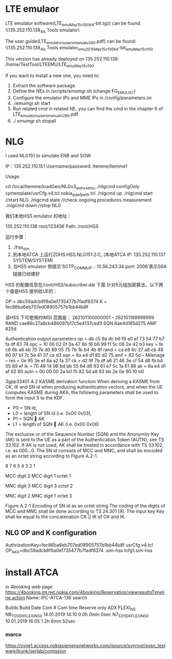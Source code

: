* LTE emulaor 
LTE emulator software(LTE_emu_May15_v100_64-bit.tgz) can be found:
\\135.252.110.138\documentation_4ls\Test Tools\LTE emulator\

The user guide(LTE_emulators_users_manual_v280.pdf) can be found:
\\135.252.110.138\documentation_4ls\Test Tools\LTE emulator\LTE_emu_2015_May15_v100_64-bit\LTE_emu_May15_v100\doc 

This version has already deployed on 135.252.110.138: /home/TestTool/LTEEMU/LTE_emu_May15_v100

If you want to install a new one, you need to:
1.  Extract the software package
2.  Define the NEs in /scripts/emumgr.sh (change FG_EMU_LIST)
3.  Configure the emulator IPs and MME IPs in /config/parameters.ini
4.  ./emumgr.sh start
5.  Run related cmd in related NE, you can find the cmd in the chapter 6 of LTE_emulators_users_manual_v280.pdf
6.  ./ emumgr.sh stopall

* NLG 
I used NLG151 to simulate ENB and SGW:

IP：135.252.110.151 
Username/password: ltemme/ltemme1

Usage:


cd /local/ltemme/loadGen/NLGv3_wo_hss_emu
./nlgcmd configOnly cprtemplate/usrCfg.v4.tcl nokia_ipdef_pet5.tcl
./nlgcmd up       
./nlgcmd start   //start NLG
./nlgcmd state  //check ongoing procedures measurement
./nlgcmd down  //stop NLG

    我们本地HSS emulator 的地址：

    135.252.110.138   root/123456
    Path: /root/HSS

    运行步骤：
    1.  ./hss_sim
    2.  到本地ATCA 上运行ZOHS:HSS.NLG151:2:C;   (本地ATCA IP: 135.252.110.137  SYSTEM/SYSTEM)
    3.  当HSS emulator 侧提示‘SCTP_COMM_UP: : 10.56.243.34 port: 2006’表示S6A 链接已经建好


    HSS 的配置信息在/root/HSS/subscriber.dat 下面
    针对5元组加密算法，以下两个值是HSS 提供给UE的：

       OP = dbc59adcb6f9a0ef735477b7fadf8374
          K  = fec86ba6eb707ed08905757b1bb44b8f

          该HSS 下可使用的IMSI 范围是：
          262101100000001 – 262101199999999
RAND  cae86c27a8cb486097b17c5e4137ced3
SQN  6ae4d185d275
AMF 825d 


Authentication output parameters
op = db c5 9a dc b6 f9 a0 ef 73 54 77 b7 fa df 83 74
opc = 10 06 02 0f 0a 47 8b f6 b6 99 f1 5c 06 2e 42 b3
key = fe c8 6b a6 eb 70 7e d0 89 05 75 7b 1b b4 4b 8f
rand = ca e8 6c 27 a8 cb 48 60 97 b1 7c 5e 41 37 ce d3
sqn = 6a e4 d1 85 d2 75
amf = 82 5d
-- Milenage --
res = 0e 95 3e ef 6a a2 fa 37
ck = d2 9f 7b df a6 21 46 3e cf 54 d8 fb b4 05 89 ef
ik = 70 49 14 98 bd bb 55 64 d6 93 61 e7 5c 1a 61 88
ak = 6a e4 d1 af 62 80
autn = 00 00 00 2a b0 f5 82 5d a8 93 bb 2e 0e 90 10 b0 




3gpp33401
A.2 KASME derivation function
When deriving a KASME from CK, IK and SN id when producing authentication vectors, and when the UE computes KASME during AKA, the following parameters shall be used to form the input S to the KDF.
-   P0 = SN id,
-   L0 = length of SN id (i.e. 0x00 0x03),
-   P1 = SQN  AK
-   L1 = length of SQN  AK (i.e. 0x00 0x06) 
The exclusive or of the Sequence Number (SQN) and the Anonymity Key (AK) is sent to the UE as a part of the Authentication Token (AUTN), see TS 33.102. If AK is not used, AK shall be treated in accordance with TS 33.102, i.e. as 000…0.
The SN id consists of MCC and MNC, and shall be encoded as an octet string according to Figure A.2-1.

8   7   6   5   4   3   2   1   

MCC digit 2 
MCC digit 1 
octet 1

MNC digit 3 
MCC digit 3 
octet 2

MNC digit 2 
MNC digit 1 
octet 3

Figure A.2-1 Encoding of SN id as an octet string
The coding of the digits of MCC and MNC shall be done according to TS 24.301 [9].
The input key Key shall be equal to the concatenation CK || IK of CK and IK.
 

** NLG OP and K configuration
AuthrizationKey=fec86ba6eb707ed08905757b1bb44b8f   usrCfg.v4.tcl
OP_AKA=dbc59adcb6f9a0ef735477b7fadf8374   .sim-hss
tcfg1.sim-hss


* install ATCA
in 4booking web page
https://4booking.int.net.nokia.com/4booking/Reservation/viewresultsTimeline.action
Name: IPC-ATCA-136   search

Builds Build Date Com # Com time 
Reserve only ADX FLEXI_NS N8_1_12_0_DX_FLEXI_NS_0 14.01.2019 14:10 0 0h 0min 0sec N7_5_21_1_DX_FLEXI_NS_0 10.01.2019 16:05 1 2h 6min 52sec 

*** marco
https://svne1.access.nokiasiemensnetworks.com/isource/svnroot/sgsn_testware/trunk/serlab/comission
